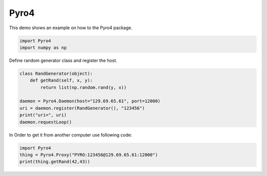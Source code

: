 
.. DO NOT EDIT.
.. THIS FILE WAS AUTOMATICALLY GENERATED BY SPHINX-GALLERY.
.. TO MAKE CHANGES, EDIT THE SOURCE PYTHON FILE:
.. "11_demos\basics\demoPyro4.py"
.. LINE NUMBERS ARE GIVEN BELOW.

.. only:: html

    .. note::
        :class: sphx-glr-download-link-note

        Click :ref:`here <sphx_glr_download_11_demos_basics_demoPyro4.py>`
        to download the full example code

.. rst-class:: sphx-glr-example-title

.. _sphx_glr_11_demos_basics_demoPyro4.py:

Pyro4
===========

This demo shows an example on how to the Pyro4 package.

.. GENERATED FROM PYTHON SOURCE LINES 6-11

.. code-block:: default


    import Pyro4
    import numpy as np



.. GENERATED FROM PYTHON SOURCE LINES 13-14

Define random generator class and register the host. 

.. GENERATED FROM PYTHON SOURCE LINES 14-23

.. code-block:: default

    class RandGenerator(object):
        def getRand(self, x, y):
            return list(np.random.rand(y, x))

    daemon = Pyro4.Daemon(host="129.69.65.61", port=12000)
    uri = daemon.register(RandGenerator(), "123456")
    print("uri=", uri)
    daemon.requestLoop()


.. GENERATED FROM PYTHON SOURCE LINES 24-25

In Order to get it from another computer use following code:

.. GENERATED FROM PYTHON SOURCE LINES 25-28

.. code-block:: default

    import Pyro4
    thing = Pyro4.Proxy("PYRO:123456@129.69.65.61:12000")
    print(thing.getRand(42,43))


.. _sphx_glr_download_11_demos_basics_demoPyro4.py:

.. only:: html

  .. container:: sphx-glr-footer sphx-glr-footer-example


    .. container:: sphx-glr-download sphx-glr-download-python

      :download:`Download Python source code: demoPyro4.py <demoPyro4.py>`

    .. container:: sphx-glr-download sphx-glr-download-jupyter

      :download:`Download Jupyter notebook: demoPyro4.ipynb <demoPyro4.ipynb>`


.. only:: html

 .. rst-class:: sphx-glr-signature

    `Gallery generated by Sphinx-Gallery <https://sphinx-gallery.github.io>`_
